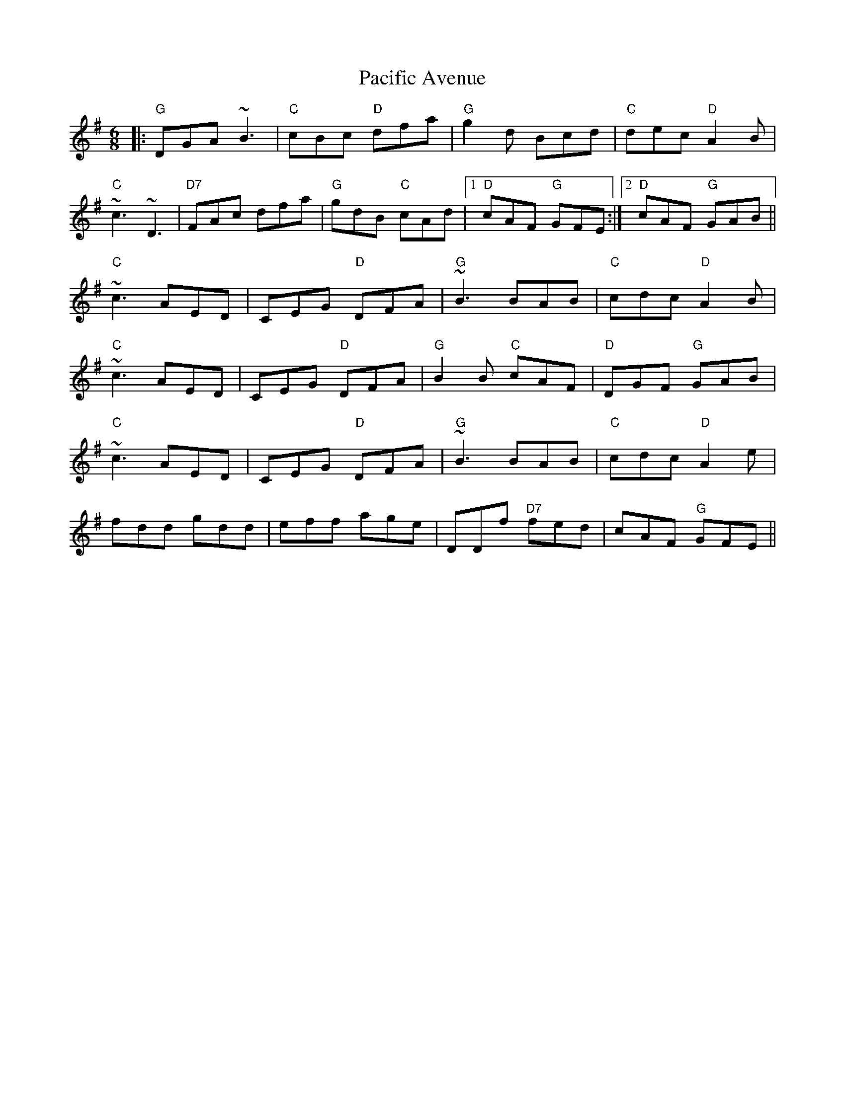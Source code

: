 X: 31008
T: Pacific Avenue
R: jig
M: 6/8
K: Gmajor
|:"G"DGA ~B3|"C"cBc "D"dfa|"G"g2 d Bcd|"C"dec "D"A2 B|
"C"~c3 ~D3|"D7"FAc dfa|"G"gdB "C"cAd|1 "D"cAF "G"GFE:|2 "D"cAF "G"GAB||
"C"~c3 AED|CEG "D"DFA|"G"~B3 BAB|"C"cdc "D"A2B|
"C"~c3 AED|CEG "D"DFA|"G"B2 B "C"cAF|"D"DGF "G"GAB|
"C"~c3 AED|CEG "D"DFA|"G"~B3 BAB|"C"cdc "D"A2e|
fdd gdd|eff age|DDf "D7"fed|cAF "G"GFE||

